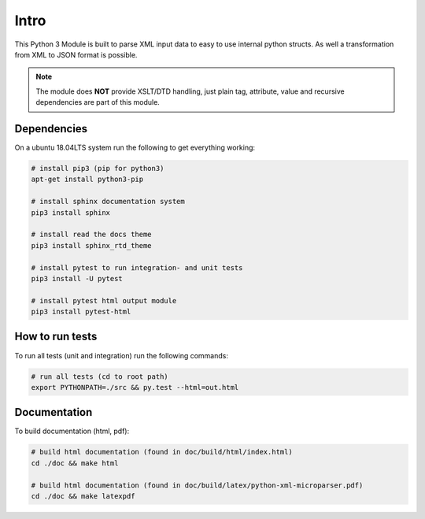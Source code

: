 =====
Intro
=====

This Python 3 Module is built to parse XML input data to easy to use internal
python structs. As well a transformation from XML to JSON format is possible.

.. note::
    The module does **NOT** provide XSLT/DTD handling, just plain tag, attribute,
    value and recursive dependencies are part of this module.

Dependencies
============

On a ubuntu 18.04LTS system run the following to get everything working:

.. code-block:: bash

    # install pip3 (pip for python3)
    apt-get install python3-pip

    # install sphinx documentation system
    pip3 install sphinx

    # install read the docs theme
    pip3 install sphinx_rtd_theme

    # install pytest to run integration- and unit tests
    pip3 install -U pytest

    # install pytest html output module
    pip3 install pytest-html

How to run tests
================

To run all tests (unit and integration) run the following commands:

.. code-block:: bash

    # run all tests (cd to root path)
    export PYTHONPATH=./src && py.test --html=out.html

Documentation
=============

To build documentation (html, pdf):

.. code-block:: bash

    # build html documentation (found in doc/build/html/index.html)
    cd ./doc && make html

    # build html documentation (found in doc/build/latex/python-xml-microparser.pdf)
    cd ./doc && make latexpdf
